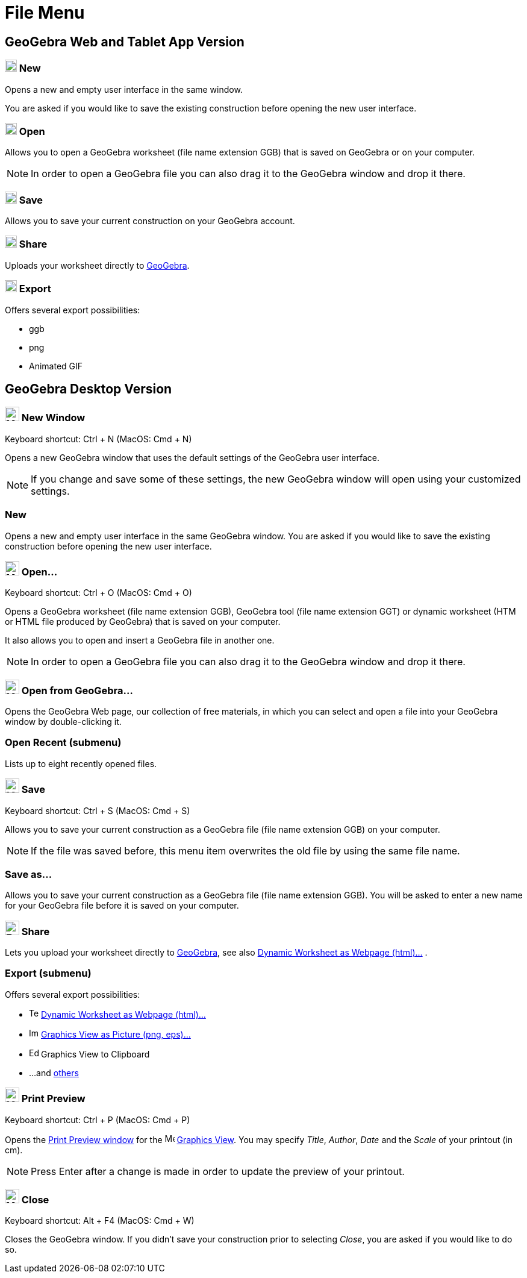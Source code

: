 = File Menu
:page-en: File_Menu
ifdef::env-github[:imagesdir: /en/modules/ROOT/assets/images]

== [#GeoGebra_Web_and_Tablet_App_Version]#GeoGebra Web and Tablet App Version#

=== image:20px-Menu-file-new.svg.png[Menu-file-new.svg,width=20,height=20] New

Opens a new and empty user interface in the same window.

You are asked if you would like to save the existing construction before opening the new user interface.

=== image:20px-Menu-file-open.svg.png[Menu-file-open.svg,width=20,height=20] Open

Allows you to open a GeoGebra worksheet (file name extension GGB) that is saved on GeoGebra or on your computer.

[NOTE]
====

In order to open a GeoGebra file you can also drag it to the GeoGebra window and drop it there.

====

=== image:20px-Menu-file-save.svg.png[Menu-file-save.svg,width=20,height=20] Save

Allows you to save your current construction on your GeoGebra account.

=== image:20px-Menu-file-share.svg.png[Menu-file-share.svg,width=20,height=20] Share

Uploads your worksheet directly to https://www.geogebra.org/[GeoGebra].

=== image:20px-Menu-file-export.svg.png[Menu-file-export.svg,width=20,height=20] Export

Offers several export possibilities:

* ggb
* png
* Animated GIF

== [#GeoGebra_Desktop_Version]#GeoGebra Desktop Version#

=== image:Menu_New.png[Menu New.png,width=24,height=24] New Window

Keyboard shortcut: [.kcode]#Ctrl# + [.kcode]#N# (MacOS: [.kcode]#Cmd# + [.kcode]#N#)

Opens a new GeoGebra window that uses the default settings of the GeoGebra user interface.

[NOTE]
====

If you change and save some of these settings, the new GeoGebra window will open using your customized settings.

====

=== New

Opens a new and empty user interface in the same GeoGebra window. You are asked if you would like to save the existing
construction before opening the new user interface.

=== image:Menu_Open.png[Menu Open.png,width=24,height=24] Open...

Keyboard shortcut: [.kcode]#Ctrl# + [.kcode]#O# (MacOS: [.kcode]#Cmd# + [.kcode]#O#)

Opens a GeoGebra worksheet (file name extension GGB), GeoGebra tool (file name extension GGT) or dynamic worksheet (HTM
or HTML file produced by GeoGebra) that is saved on your computer.

It also allows you to open and insert a GeoGebra file in another one.

[NOTE]
====

In order to open a GeoGebra file you can also drag it to the GeoGebra window and drop it there.

====

=== image:Menu_Open.png[Menu Open.png,width=24,height=24] Open from GeoGebra...

Opens the GeoGebra Web page, our collection of free materials, in which you can select and open a file into your
GeoGebra window by double-clicking it.

=== Open Recent (submenu)

Lists up to eight recently opened files.

=== image:Menu_Save.png[Menu Save.png,width=24,height=24] Save

Keyboard shortcut: [.kcode]#Ctrl# + [.kcode]#S# (MacOS: [.kcode]#Cmd# + [.kcode]#S#)

Allows you to save your current construction as a GeoGebra file (file name extension GGB) on your computer.

[NOTE]
====

If the file was saved before, this menu item overwrites the old file by using the same file name.

====

=== Save as...

Allows you to save your current construction as a GeoGebra file (file name extension GGB). You will be asked to enter a
new name for your GeoGebra file before it is saved on your computer.

=== image:Export_small.png[Export small.png,width=24,height=24] Share

Lets you upload your worksheet directly to https://www.geogebra.org/[GeoGebra], see also
xref:/Export_Worksheet_Dialog.adoc[Dynamic Worksheet as Webpage (html)...] .

=== Export (submenu)

Offers several export possibilities:

* image:Text-html.png[Text-html.png,width=16,height=16] xref:/Export_Worksheet_Dialog.adoc[Dynamic Worksheet as Webpage
(html)...]
* image:Image-x-generic.png[Image-x-generic.png,width=16,height=16] xref:/Export_Graphics_Dialog.adoc[Graphics View as
Picture (png, eps)…]
* image:Edit-copy.png[Edit-copy.png,width=16,height=16] Graphics View to Clipboard
* ...and xref:/Export_to_LaTeX_PGF_PSTricks_and_Asymptote.adoc[others]

=== image:Menu_Print_Preview.png[Menu Print Preview.png,width=24,height=24] Print Preview

Keyboard shortcut: [.kcode]#Ctrl# + [.kcode]#P# (MacOS: [.kcode]#Cmd# + [.kcode]#P#)

Opens the xref:./Printing_Options.adoc[Print Preview window] for the image:16px-Menu_view_graphics.svg.png[Menu view
graphics.svg,width=16,height=16] xref:/Graphics_View.adoc[Graphics View]. You may specify _Title_, _Author_, _Date_ and
the _Scale_ of your printout (in cm).

[NOTE]
====

Press [.kcode]#Enter# after a change is made in order to update the preview of your printout.

====

=== image:Menu_Close.png[Menu Close.png,width=24,height=24] Close

Keyboard shortcut: [.kcode]#Alt# + [.kcode]#F4# (MacOS: [.kcode]#Cmd# + [.kcode]#W#)

Closes the GeoGebra window. If you didn’t save your construction prior to selecting _Close_, you are asked if you would
like to do so.
